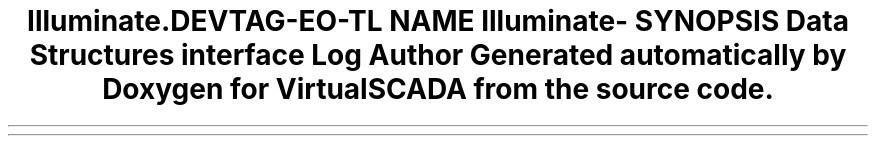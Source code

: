 .TH "Illuminate\Contracts\Logging" 3 "Tue Apr 14 2015" "Version 1.0" "VirtualSCADA" \" -*- nroff -*-
.ad l
.nh
.SH NAME
Illuminate\Contracts\Logging \- 
.SH SYNOPSIS
.br
.PP
.SS "Data Structures"

.in +1c
.ti -1c
.RI "interface \fBLog\fP"
.br
.in -1c
.SH "Author"
.PP 
Generated automatically by Doxygen for VirtualSCADA from the source code\&.
